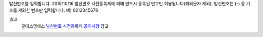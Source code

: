 발신번호를 입력합니다.
2015/10/16 발신번호 사전등록제에 의해 반드시 등록된 번호만 허용됩니다(해외문자 제외).
발신번호는 (-) 등 기호를 제외한 번호만 입력합니다. 예) 0212345678

*참고*
  쿨에스엠에스 `발신번호 사전등록제 공지사항 <https://www.coolsms.co.kr/notice/3070386>`_ 참고
